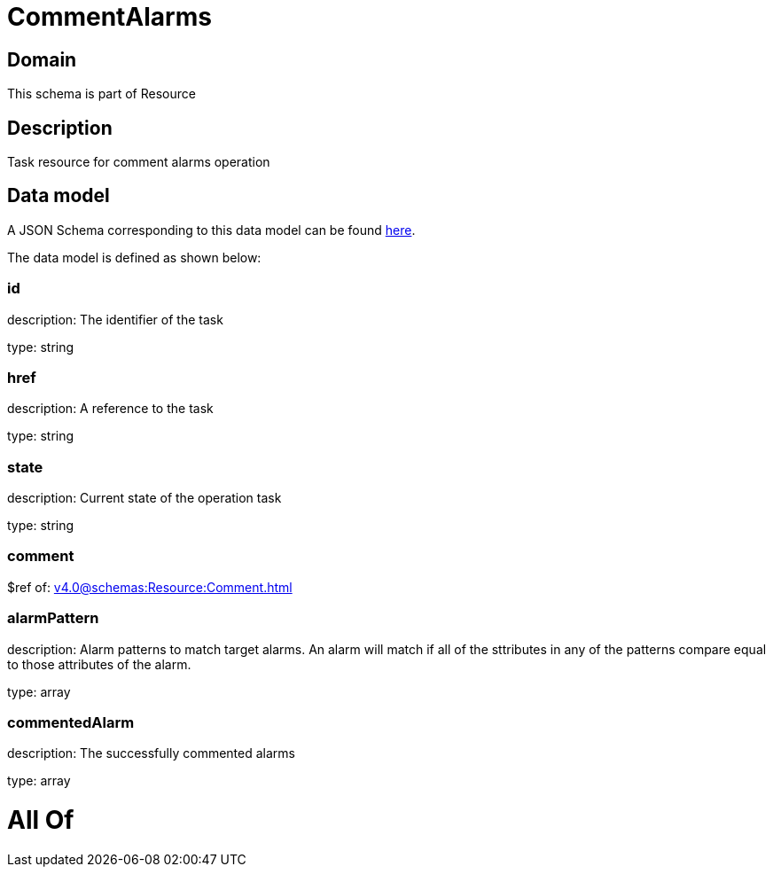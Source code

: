 = CommentAlarms

[#domain]
== Domain

This schema is part of Resource

[#description]
== Description

Task resource for comment alarms operation


[#data_model]
== Data model

A JSON Schema corresponding to this data model can be found https://tmforum.org[here].

The data model is defined as shown below:


=== id
description: The identifier of the task

type: string


=== href
description: A reference to the task

type: string


=== state
description: Current state of the operation task

type: string


=== comment
$ref of: xref:v4.0@schemas:Resource:Comment.adoc[]


=== alarmPattern
description: Alarm patterns to match target alarms. An alarm will match if all of the sttributes in any of the patterns compare equal to those attributes of the alarm.

type: array


=== commentedAlarm
description: The successfully commented alarms

type: array


= All Of 
